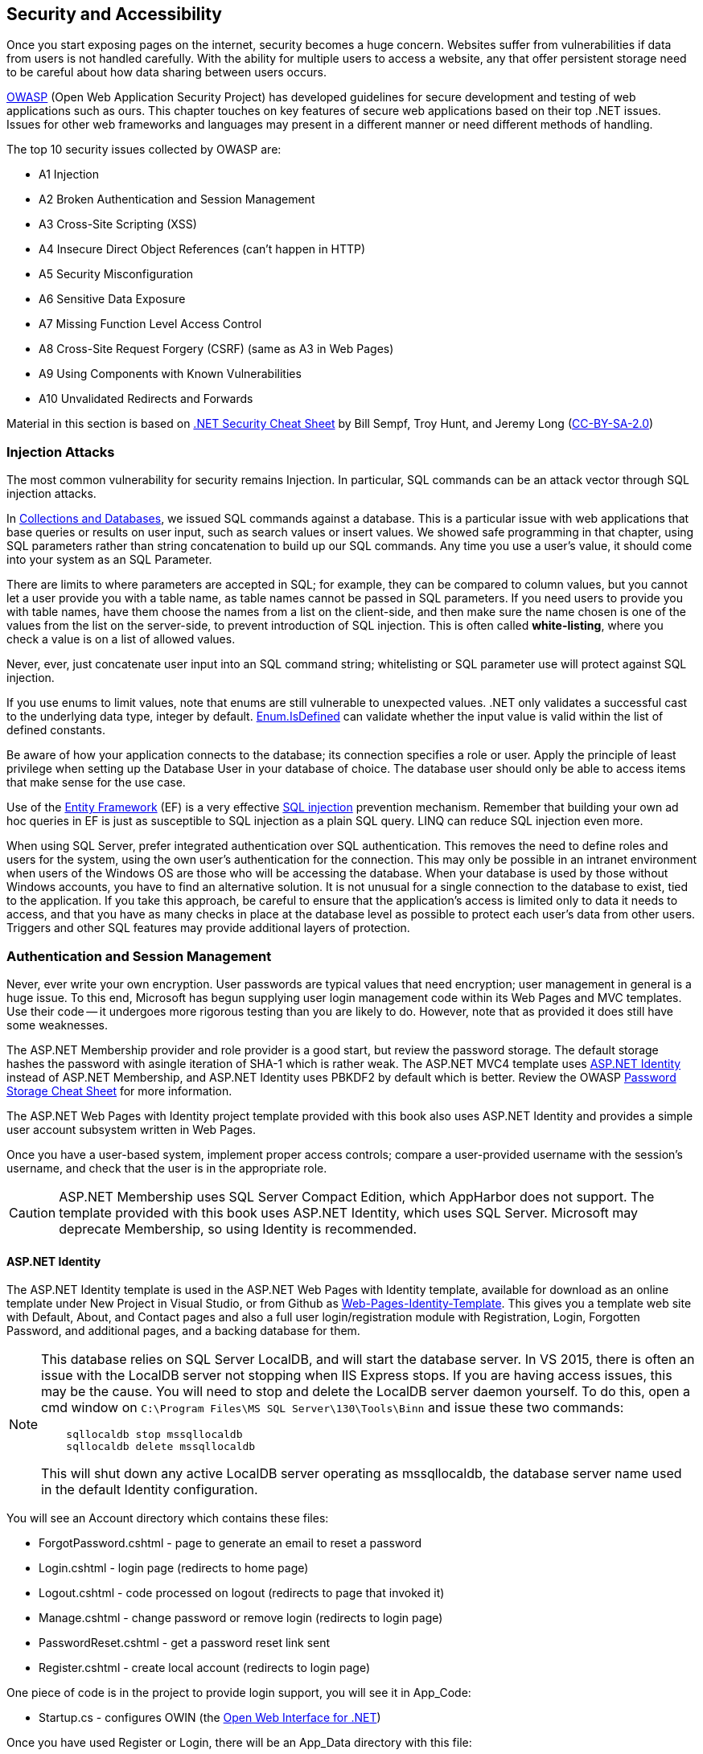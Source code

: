 == Security and Accessibility 

Once you start exposing pages on the internet, security becomes a huge concern. Websites suffer from vulnerabilities if data from users is not handled carefully. With the ability for multiple users to access a website, any that offer persistent storage need to be careful about how data sharing between users occurs.

https://www.owasp.org/index.php/Main_Page[OWASP] (Open Web Application Security Project) has developed guidelines for secure development and testing of web applications such as ours. This chapter touches on key features of secure web applications based on their top .NET issues. Issues for other web frameworks and languages may present in a different manner or need different methods of handling.

The top 10 security issues collected by OWASP are:

- A1 Injection
- A2 Broken Authentication and Session Management
- A3 Cross-Site Scripting (XSS)
- A4 Insecure Direct Object References (can't happen in HTTP)
- A5 Security Misconfiguration
- A6 Sensitive Data Exposure
- A7 Missing Function Level Access Control
- A8 Cross-Site Request Forgery (CSRF) (same as A3 in Web Pages)
- A9 Using Components with Known Vulnerabilities
- A10 Unvalidated Redirects and Forwards

Material in this section is based on https://www.owasp.org/index.php/.NET_Security_Cheat_Sheet[.NET Security Cheat Sheet] by Bill Sempf, Troy Hunt, and Jeremy Long (https://creativecommons.org/licenses/by-sa/3.0/[CC-BY-SA-2.0])

=== Injection Attacks


The most common vulnerability for security remains Injection. In particular, SQL commands can be an attack vector through SQL injection attacks.

In <<collections,Collections and Databases>>, we issued SQL commands against a database. This is a particular issue with web applications that base queries or results on user input, such as search values or insert values. We showed safe programming in that chapter, using SQL parameters rather than string concatenation to build up our SQL commands. Any time you use a user's value, it should come into your system as an SQL Parameter. 

There are limits to where parameters are accepted in SQL; for example, they can be compared to column values, but you cannot let a user provide you with a table name, as table names cannot be passed in SQL parameters. If you need users to provide you with table names, have them choose the names from a list on the client-side, and then make sure the name chosen is one of the values from the list on the server-side, to prevent introduction of SQL injection. This is often called *white-listing*, where you check a value is on a list of allowed values.

Never, ever, just concatenate user input into an SQL command string; whitelisting or SQL parameter use will protect against SQL injection.

If you use enums to limit values, note that enums are still vulnerable to unexpected values. .NET only
validates a successful cast to the underlying data type, integer by default. https://msdn.microsoft.com/en-us/library/system.enum.isdefined[Enum.IsDefined] can validate whether the input value is valid within the list of defined constants.

Be aware of how your application connects to the database; its connection specifies a role or user. Apply the principle of least privilege when setting up the Database
 User in your database of choice. The database user should only be able
to access items that make sense for the use case.

Use of the http://msdn.microsoft.com/en-us/data/ef.aspx[Entity Framework] (EF) is a very effective http://msdn.microsoft.com/en-us/library/ms161953%28v=sql.105%29.aspx[SQL injection] prevention mechanism. Remember that building your own ad hoc queries in EF is just as susceptible to SQL injection as a plain SQL query. LINQ can reduce SQL injection even more.

When using SQL Server, prefer integrated authentication over SQL authentication. This removes the need to define roles and users for the system, using the own user's authentication for the connection. This may only be possible in an intranet environment when users of the Windows OS are those who will be accessing the database. When your database is used by those without Windows accounts, you have to find an alternative solution. It is not unusual for a single connection to the database to exist, tied to the application. If you take this approach, be careful to ensure that the application's access is limited only to data it needs to access, and that you have as many checks in place at the database level as possible to protect each user's data from other users. Triggers and other SQL features may provide additional layers of protection.




=== Authentication and Session Management

Never, ever write your own encryption. User passwords are typical values that need encryption; user management in general is a huge issue. To this end, Microsoft has begun supplying user login management code within its Web Pages and MVC templates. Use their code -- it undergoes more rigorous testing than you are likely to do. However, note that as provided it does still have some weaknesses.

The ASP.NET Membership provider and role provider is a good start, but review
the password storage. The default storage hashes the password with asingle iteration of SHA-1 which is rather weak. The ASP.NET MVC4 template uses http://www.asp.net/identity/overview/getting-started/introduction-to-aspnet-identity[ASP.NET Identity] instead of ASP.NET Membership, and ASP.NET Identity uses PBKDF2 by default which is better. Review the OWASP https://www.owasp.org/index.php/Password_Storage_Cheat_Sheet[Password Storage Cheat Sheet] for more information.

The ASP.NET Web Pages with Identity project template provided with this book also uses ASP.NET Identity and provides a simple user account subsystem written in Web Pages.

Once you have a user-based system, implement proper access controls; compare a user-provided username with the session's username, and check that the user is in the appropriate role.

[CAUTION]
====
ASP.NET Membership uses SQL Server Compact Edition, which AppHarbor does not support. The template provided with this book uses ASP.NET Identity, which uses SQL Server. Microsoft may deprecate Membership, so using Identity is recommended.
====

////
==== ASP.NET Membership

The ASP.NET Membership template is available in Visual Studio if you create your project with File->New->Web Site...->(Templates->Visual C#)ASP.NET Web Site (Razor v3). This gives you a template web site with Default, About, and Contact pages and also a full user login/registration module with Registration, Login, Forgotten Password, and additional pages, and a backing database for them.

[NOTE]
====
This database relies on SQL Server Compact Edition (SQLCE), which is not supported within Visual Studio 2015 (VS2015). It runs fine in IIS Express. You will not be able to view or alter the database contents within Visual Studio due to lack of support for SQLCE in VS2015.
====

You will see an Account directory which contains these files:

* _ExternalLoginsList.cshtml - portion of Login page for external logins
* AccountLockedOut.cshtml - too many failed logins, lets user know to wait before trying to log in again.
* Confirm.cshtml - registration confirmed, ready to log in
* ExternalLoginFailure.cshtml - external login failed
* ForgotPassword.cshtml - page to generate an email to reset a password
* Login.cshtml - login page
* Logout.cshtml - code processed on logout (redirects to page that invoked it)
* Manage.cshtml - change password or remove external login
* PasswordReset.cshtml - change password
* Register.cshtml - create local account
* RegisterService.cshtml - create account with external login
* Thanks.cshtml - completed registration

There is also an App_Data directory with this file:

* StarterSite.sdf - the membership database

The root directory has these additional files:

* _AppStart.cshtml - first file loaded, ensures login database exists
* _SiteLayout.cshtml - puts common header on all pages with login/register links 
* About.cshtml - template about page found on most websites.
* Contact.cshtml - template contact page found on most websites.
* Default.cshtml - template home page founc on most websites.
* favicon.ico - small image used in browser tab

The Web.config file's <connectionStrings> element contains an <add> element to allow access to the membership database (StarterSite.sdf).

Once you have a new site, you will need to configure it. The first configuration is in `_AppStart.cshtml` for email, so that "forgot your password" emails can come through your mail account. This is sensitive information, so changes made should not be shared; erase it before sharing source code with others, and __do not__ put this file in a public place.

[source,java]
----
// uncomment and assign values to these lines in _AppStart.cshtml
WebMail.SmtpServer = "mailserver.example.com"; // replace with your SMTP server
WebMail.EnableSsl = true;
WebMail.UserName = "username@example.com";     // replace with your email
WebMail.Password = "your-password";            // replace with your password - SENSITIVE
WebMail.From = "your-name-here@example.com";   // replace with your email
----

I did find one open relay, new.toad.com, however email sent through it is likely to be black listed and unlikely to reach its intended recipient.  To use this relay, the values are "new.toad.com", true, "no-reply@no-reply.com", "", "your-real@email.com" (replace that last one with your real email address). 

If you don't configure WebMail:
* the "forget your password?" functionality of the website will let the user know that it is not available (see `Account\ForgotPassword.cshtml` in your web site)
* email validation is not performed on new accounts


To ensure that ASP.NET Membership works when you deploy your site, add the following to your web.config file just before `</configuation>`, the closing configuration tag:

[source,html]
----
<appSettings>
    <add key="enableSimpleMembership" value="true" />
</appSettings>
----


[NOTE]
====
The new ASP.NET user login management system is called ASP.NET Identity; this is the membership system supported in ASP.NET MVC, and it should eventually become part of Web Pages as well. At the time of this writing, there is one non-MSDN writeup on itegrating it into Web Pages: http://www.mikesdotnetting.com/article/253/using-asp-net-identity-with-razor-web-pages[Using ASP.NET Identity with Razor Web Pages].
====

Your site is now configured with user logins. You will notice when someone is logged in, the upper right corner changes. Let's step through the code that does this (in `_SiteLayout.cshtml`):

[source,html]
----
<section id="login">
    @if (WebSecurity.IsAuthenticated) { <1>
        <text>
            Hello, <a class="email" href="~/Account/Manage" title="Manage">@WebSecurity.CurrentUserName</a>! <2>
            <form id="logoutForm" action="~/Account/Logout" method="post">
                @AntiForgery.GetHtml() <3>
                <a href="javascript:document.getElementById('logoutForm').submit()">Log out</a> <4>
            </form>
        </text>
    } else {
        <ul>
            <li><a href="~/Account/Register">Register</a></li> <5>
            <li><a href="~/Account/Login">Log in</a></li>
        </ul>
    }
</section>
----

<1> `WebSecurity.IsAuthenticated` is true if there is currently a logged-in user in the session.
<2> `WebSecurity.CurrentUserName` is the name of the currently logged-in user. As you can see here, if the user clicks their name, it will go to the page ~/Account/Manage.cshtml, which is for account management.
<3> We see here a use of the anti-forgery token; it is the first line within the form
<4> The form is "just" a `Log out` link -- but notice that it is hooked to javascript so it actually submits the form, which will post to `~/Account/Logout.cshtml`.
<5> When no-one is logged in, the Register and Log in links are presented, routing to their respective pages.

==== Using Authentication

[CAUTION]
====
ASP.NET Web Pages send credentials to the server in clear text (unencrypted). A production site should use HTTPS (secure HTTP, using SSL) to encrypt sensitive information between the client and the server. For more information about SSL, see http://www.c-sharpcorner.com/uploadfile/225740/what-is-ssl-and-how-to-implement-in-asp-net-web-aaplication/[What is SSL and How to Implement in ASP.NET Web Application] and https://msdn.microsoft.com/en-us/library/dd163531.aspx[Securing Communications with Secure Socket Layer (SSL)]
If you are not running with SSL, be very clear to the user that their password is _**unsafe**_.
====

// TODO : set up self-signing and test under deployment also!!

Once you have account management and authentication, you can block off access to that portion of your website that requires user account; or make pages behave differently for guests than for logged-in users.

If you want a portion of your website to not present itself until a user is logged in, you can accomplish that with these steps:

1. Make a subdirectory, let's call it `subset`.

2. In `subset`, make a `_PageStart.cshtml` file that contains the following code:
+
.~/subset/_PageStart.cshtml
[source,html]
----
@{
    if (!WebSecurity.IsAuthenticated) {
        Response.Redirect("~/Account/Login?returnUrl="
            + Request.Url.LocalPath);
    }
    Layout = "~/_SiteLayout.cshtml";
}
----
+
We redirect to the login page if the user is not logged in -- thus preventing the current page from rendering. Notice also that the login will return to this page once it completes. The `returnUrl` parameter is used in `Login.cshtml` to redirect upon a successful login.
+
Using `_PageStart.cshtml` ensures that all pages in the current directory require logging in prior to their use.

The WebSecurity class provides several useful properties and methods:

|====
|
|====

==== Roles

Roles are useful when groups of users have access to specific areas of your web site that other users do not. For example, administration is usually assigned to a role rather than a single user; or you may have a group functionality that lets groups share files, but limit cross-group file sharing.

Roles may be fixed, or roles may be something that administrators (or, role administrators) can create and drop.

Roles can be created through ASP.NET once a connection to the membership database is made with `WebSecurity.InitializeDatabaseConnection()` using the `Roles` property of a page to access the https://msdn.microsoft.com/en-us/library/webmatrix.webdata.simpleroleprovider(v=vs.111).aspx[`SimpleRoleProvider`] instance for the Membership database.

For example, your administrative page might have code to create an admin role if one does not exist, and then if there are no users in the role, to put the user "admin" into that role.

[source,java]
----
if (!Roles.RoleExists("admin")) {
    Roles.CreateRole("admin");
}

if (Roles.GetUsersInRole().Length == 0) {
    string[] admin = { "admin" };
    Roles.AddUsersToRoles(admin,admin); // requires array of strings
}
----

[TIP]
====
This particular design decision, to make sure there is an admin user in an admin role, is not very secure, since it is plain in our code what the login and group names are. One improvement is to put this code, or constants for the strings, in `_AppStart.cshtml`. Another would be to further isolate these values to environment variables that can then be configured on the server completely outside of the source code and accessed through the `Request` object.
====

Your administrative page may provide you with a list of users that allows you to add or remove administrative privilege from them, disable or remove their accounts, or create new accounts (for example, some sites do not have independent registration). 

If there is a portion of your website that is only for administrators, you could use a similar organization to what we did with authorization to limit access to all pages in a diretory:


1. Make a subdirectory, let's call it `admin`.

2. In `admin`, make a `_PageStart.cshtml` file that contains the following code:
+
.~/admin/_PageStart.cshtml
[source,html]
----
@{
    if (!WebSecurity.IsAuthenticated) {
        Response.Redirect("~/Account/Login?returnUrl="
            + Request.Url.LocalPath);
    }
    if(!Roles.IsUserInRole(AdminRole)) { <1>
        Response.Redirect("~/NotAuthorized"); <2>
    }
    Layout = "~/_SiteLayout.cshtml";
}
----
+
As before, we redirect to the login page if the user is not logged in -- thus preventing the current page from rendering. Notice also that the login will return to this page once it completes. The `returnUrl` parameter is used in `Login.cshtml` to redirect upon a successful login.
+
If the user is logged in, we will check to see if they are in the admin role; that value is set elsewhere, as a constant value. If the current user is not an admin, they are sent to a page letting them know they are not authorized. For security's sake, you may actually want this to route to a Not Found page.
+
Using `_PageStart.cshtml` ensures that all pages in the current directory require logging in prior to their use.

SimpleRoleProvider provides its functionality through in its instance methods, available on the `Roles` property of the Page object:

[cols="1,4"]
|====
| method | description

|AddUsersToRoles(string[],string[])	| Adds the user names to the roles; throws an exception if a user listed is in one of the roles listed already.
|CreateRole(string) |	Creates a new role. Throws an exception if the role already exists.
|bool DeleteRole(string) |	Deletes the specified role; returns true on success, false if not removed. 
|string[] FindUsersInRole(string) |	Returns all of the specified users who are in the specified role. 
|string[] GetAllRoles() | Returns a list of all roles. 
|string[] GetRolesForUser(string) |	Returns a list of the roles that a specified user is in. Throws an exception if the user does not have an account.
|string[] GetUsersInRole(string) | Returns the user names that are in the specified role. 
|bool IsUserInRole(string) |	Returns true if the current user is in the specified role, false otherwise.
|bool IsUserInRole(string,string) |	Returns true if the specified user is in the specified role, false otherwise.
|RemoveUsersFromRoles(string[],string[]) |	Removes the specified user names from the specified roles. Throws an exception if a user isn't in a role or a role does not exist.
|bool RoleExists(string) |	Returns true if the role exists, false otherwise.
|====


Microsoft provides additional functionality in ASP.NET Membership including external authentication services such as Google and Facebook, and ReCaptcha validation of human interaction. For information on using those services, see http://www.asp.net/web-pages/overview/security/16-adding-security-and-membership.
////

==== ASP.NET Identity

The ASP.NET Identity template is used in the ASP.NET Web Pages with Identity template, available for download as an online template under New Project in Visual Studio, or from Github as https://github.com/argoc/Web-Pages-Identity-Template[Web-Pages-Identity-Template].
This gives you a template web site with Default, About, and Contact pages and also a full user login/registration module with Registration, Login, Forgotten Password, and additional pages, and a backing database for them.



[NOTE]
====
This database relies on SQL Server LocalDB, and will start the database server. In VS 2015, there is often an issue with the LocalDB server not stopping when IIS Express stops. If you are having access
issues, this may be the cause. You will need to stop and delete the LocalDB server daemon yourself. To do this, open a cmd window on
``C:\Program Files\MS SQL Server\130\Tools\Binn`` and issue these two commands:

----
    sqllocaldb stop mssqllocaldb
    sqllocaldb delete mssqllocaldb
----

This will shut down any active LocalDB server operating as mssqllocaldb, the database server
name used in the default Identity configuration.
====

You will see an Account directory which contains these files:

* ForgotPassword.cshtml - page to generate an email to reset a password
* Login.cshtml - login page (redirects to home page)
* Logout.cshtml - code processed on logout (redirects to page that invoked it)
* Manage.cshtml - change password or remove login (redirects to login page)
* PasswordReset.cshtml - get a password reset link sent
* Register.cshtml - create local account (redirects to login page)

One piece of code is in the project to provide login support, you will see it in App_Code:

* Startup.cs - configures OWIN (the http://www.owin.net/[Open Web Interface for .NET])

Once you have used Register or Login, there will be an App_Data directory with this file:

* Identity.mdf - the Identity database

This file (Identity.mdf) is not a project file, so you will have to click "Show All Files" in the Solution Explorer toolbar to make it visible there. Once you can see it, if you double-click it will open in the Server Explorer and you can explore the tables, their contents and shape, from the Server Explorer view.

The root directory has these additional files:

* _AppStart.cshtml - first file loaded, ensures login database exists
* _PageStart.cshtml - makes _SiteLayout the default layout 
* _SiteLayout.cshtml - puts common header on all pages with login/register links 
* About.cshtml - template about page found on most websites.
* Contact.cshtml - template contact page found on most websites.
* Default.cshtml - template home page founc on most websites.
* favicon.ico - small image used in browser tab

The Web.config file's <connectionStrings> element contains an <add> element to allow access to the Identity database (Identity.mdf). It uses `defaultConnection` as the connection name.

==== Confirming Login and Password Reset

It is not uncommon to have registrations and forgotten passwords handled via email, so ASP.NET provides these services. 

[WARNING]
====
The code in this section has not yet been tested. Let me know if you run into any issues with it.
====

This requires the UserManagerExtensions (which are provided through UserManager in ASP.NET), and also that you have SMTP configured in your Web.config file. To do that, have a <mailSettings> section in <system.net> like so:

.in Web.config
[source,html]
----
<configuration>
  <system.net>
    <mailSettings>
      <smtp from="example@domain.com" deliveryMethod="Network">
          <network host="smtp.gmail.com" port="587"
              userName="example@domain.com" password="password"/>
      </smtp>
    </mailSettings>
  </system.net>
</configuration>
----

replace host, port, userName, and password with your information.

[CAUTION]
====
Basic SMTP services in ASP.NET send passwords in the clear. You may want to explore SendGrid or other more secure options, or use a "burner" email that is only used for this purpose.

Do not put this file in a public repository or provide it to others, as it now has your email account information in it.
====

===== Confirming Login

The template provided sends users to the Login page upon completing Registration. To require email registration, that needs to be replaced with code to generation a confirmation email and a link to a page to confirm the registration.

In Register.cshtml, you will need to comment out the redirect call and replace it with code as follows:

.in Register.cshtml
[source,java]
----
  // Response.Redirect("~/Account/Login");
  string code = UserManager.GenerateEmailConfirmationToken(user.Id);
  var callbackUrl = Url.Action("ConfirmEmail", "Account",
             new { userId = user.Id, code = code }, 
             protocol: Request.Url.Scheme);
  manager.SendEmail(user.Id, "Confirm your account",
            "Please confirm your account by clicking <a href=\"" + callbackUrl + "\">here</a> or entering the code " + code +
            " on the confirmation page.");
  Response.Redirect("~/Account/ConfirmEmail");
----


When email confirmation is used as shown above, this reroutes users to a new page, ConfirmEmail, shown here:

.ConfirmEmail.cshtml
[source,html]
----
@{
    Page.Title = "Registration Confirmation Page";

    string message = "";
    var confirmationToken = Request["code"];
    var userId = Request["userId"];
    var askedAgain = Request["newCode"];

    // Log out of the current user context, if any
    var authenticationManager = HttpContext.Current.GetOwinContext().Authentication;
    authenticationManager.SignOut();
        
    // confirming the login, not a request for a new one
    if (!confirmationToken.IsEmpty() && !userId.IsEmpty() && askedAgain.IsEmpty()) {
        // may need a try/catch if this is the first DB hit
        var result = userManager.ConfirmEmail(userId, code);
        
        if (!result.Succeeded) {
            foreach (var error in result.Errors) {
                // find out what Identity thought went wrong...
                ModelState.AddFormError(error);
            }
        }
        else {
            message = "Registration Confirmed! "+
                "<a href='~/Account/Login'>Click login</a> to log in to the site.";
        }
    }
    
    // no problems and they want their code again...
    if (!askedAgain.IsEmpty()) {
        if (userId.IsEmpty() {
            ModelState.AddFormError("Username required.");
        }
        string code = userManager.GenerateEmailConfirmationToken(userId);
        var callbackUrl = Url.Action("ConfirmEmail", "Account",
            new { userId = userID, code = code }, protocol: Request.Url.Scheme);
        userManager.SendEmail(userID, subject,
            "Please confirm your account by clicking <a href=\"" + 
            callbackUrl + "\">here</a>");
    }
}

<h1>@Page.Title.</h1>
<h2>Use the form below to confirm your account.</h2>

@if (!message.IsEmpty()) {
    <p>@Html.Raw(message)</p>
} else {
    <p>
    Check your email and use the link or enter your user name and
    code here to confirm your account. You must be confirmed
    before you can log in.
    </p>

    <form method="post">
        <fieldset>
            <legend>Confirm Account</legend>
            <p>
                <label for="userId">User name</label>
                <input type="text" id="userId" name="userId" />
            </p>
            <p>
                <label for="code">Confirmation code</label>
                <input type="text" id="code" name="code" />
            </p>
            <p><input type="submit" name="confirm" value="Confirm" /></p>
            <p><input type="submit" name="newCode" value="Regenerate Code" /></p>
        </fieldset>
    </form>
}

----

The Login page should be altered to check that email confirmation has occurred:

.in Login.cshtml
[source,java]
----
    var user = userManager.Find(userName, password);

    if (user != null)
    {
        // Require the user to have a confirmed email before they can log on.
        if (!userManager.IsEmailConfirmed(user.Id)) <1>
        {
           // note this tells someone there is an unconfirmed account;
           // may want to echo the "No such user or password" message instead.
           ModelState.AddFormError("You must have a confirmed email to log on.");
        } else {
            var authenticationManager = HttpContext.Current.GetOwinContext().Authentication;
            var userIdentity = userManager.CreateIdentity(user, DefaultAuthenticationTypes.ApplicationCookie);

            authenticationManager.SignIn(new AuthenticationProperties() { IsPersistent = false }, userIdentity);
            Context.RedirectLocal(returnUrl);
        }
    } else {
        ModelState.AddFormError("The user name or password provided is incorrect.");
    }
----

<1> marks the new if block to validate confirmation prior to the login. Note that the error provided here leaks information about the account existing; you may want to instead always reroute to the ConfirmEmail page on this failure and the login failure (so users do not know the actual reason for the failure - bad login, bad password, or unconfirmed login).

Note that any login attempt should include a similar check, so Manage.cshtml should also validate confirmation before allowing the password to be altered. It might decide to let the account be deleted, but that would be up to the website designer to decide, and should be considered carefully as a potential security weakness.


===== Resetting your password

This user self-management task is linked to on the Manage page, `ForgotPassword.cshtml`. SMTP configuration is also needed for password resets.

You will need to uncomment the code and set smtpSetup to true in ForgotPassword.cshtml like so:

.in ForgotPassword.cshtml
[source,java]
----
    if (user!=null) {
        smtpSetup = true; 
	   // For more information on how to enable password reset please visit http://go.microsoft.com/fwlink/?LinkID=320771
	   // Send an email with this link
	   string code = userManager.GeneratePasswordResetToken(userId);
	   var hostUrl = Request.Url.GetComponents(UriComponents.SchemeAndServer,
	                    UriFormat.Unescaped);
	   var resetUrl = hostUrl +
	                    VirtualPathUtility.ToAbsolute(
	                      "~/Account/PasswordReset?resetToken=" + 
	                      HttpUtility.UrlEncode(code) +
            	          "&email="+ HttpUtility.UrlEncode(email));
	    userManager.SendEmail(userId, "Reset Password", 
	                    "Please reset your password by clicking <a href=\"" + 
	                    resetUrl + "\">here</a>");
    }
----

==== Other Identity Features

ASP.NET Identity also provides two-factor authentication; the asp.net site discusses this in the MVC environment here: http://www.asp.net/identity/overview/features-api/two-factor-authentication-using-sms-and-email-with-aspnet-identity[Two-factor authentication using SMS and email with ASP.NET Identity].

You can also enable reCaptcha authentication using Google's http://www.recaptcha.net/[recaptcha.net]. Stubs for this are present in the ASP.NET Web Pages with Identity template. This does not require any special ASP.NET Identity features to perform.


==== Account Management Page Flow

Your site is now configured with user logins. You will notice when someone is logged in, the upper right corner changes. Let's step through the code that does this (in `_SiteLayout.cshtml`):

[source,html]
----
	<section id="login">
		@if (User.Identity.IsAuthenticated) { <1>
			<text>
				Hello, <a class="email" href="~/Account/Manage"
				          title="Manage">@User.Identity.GetUserName()</a>! <2>
				<form id="logoutForm" action="~/Account/Logout" method="post">
					@AntiForgery.GetHtml()  <3>
					<a href="javascript:document.getElementById('logoutForm').submit()">
					    Log out             <4>    
					</a>
				</form>
			</text>
		} else { <5>
			<ul>
				<li><a href="~/Account/Register">Register</a></li>
				<li><a href="~/Account/Login">Log in</a></li>
			</ul>
		}
	</section>
----

<1> `User.Identity.IsAuthenticated` is true if there is currently a logged-in user in the session.
<2> `User.Identity.GetUserName()` is the name of the currently logged-in user. As you can see here, if the user clicks their name, it will go to the page ~/Account/Manage.cshtml, which is for account management. Note we don't need the .cshtml on our link, it is assumed.
<3> We see here a use of the anti-forgery token; it is the first line within the form
<4> The form is "just" a `Log out` link -- but notice that it is hooked to javascript so it actually submits the form, which will post to `~/Account/Logout.cshtml`.
<5> When no-one is logged in, the Register and Log in links are presented, routing to their respective pages.

Notice that much of the account management system is only found through using the login management system; only Register and Login are visible to non-users, Manage and Logout are presented to users, ForgotPassword is only visible from the Manage page, and ConfirmEmail is only accessed through the 
email link generated by a Registration request.

.Account Management Page Flow
image::images/account-mgmt-flow.png[]

==== Using Authentication

[CAUTION]
====
ASP.NET Identity sends credentials to the server in clear text (unencrypted). A production site should use HTTPS (secure HTTP, using SSL) to encrypt sensitive information between the client and the server. For more information about SSL, see http://www.c-sharpcorner.com/uploadfile/225740/what-is-ssl-and-how-to-implement-in-asp-net-web-aaplication/[What is SSL and How to Implement in ASP.NET Web Application] and https://msdn.microsoft.com/en-us/library/dd163531.aspx[Securing Communications with Secure Socket Layer (SSL)]
If you are not running with SSL, be very clear to the user that their password is _**unsafe**_. I recommend putting this on all pages, using `_SiteLayout.cshtml`.
====

// TODO : set up self-signing and test under deployment also!!

Once you have account management and authentication, you can block off access to that portion of your website that requires a user account; or make pages behave differently for guests than for logged-in users.

If you want a portion of your website to not present itself until a user is logged in, you can accomplish that with these steps:

1. Make a subdirectory, let's call it `authorized`.

2. In `authorized`, make a `_PageStart.cshtml` file that contains the following code:
+
.~/authorized/_PageStart.cshtml
[source,html]
----
@using Microsoft.AspNet.Identity

@{
    if (!User.Identity.IsAuthenticated) {
        Response.Redirect("~/Account/Login?returnUrl="
            + Request.Url.LocalPath);
    }
    Layout = "~/_SiteLayout.cshtml";
}
----
+
We redirect to the login page if the user is not logged in -- thus preventing the current page from rendering. Notice also that the login will return to this page once it completes. The `returnUrl` parameter is used in `Login.cshtml` to redirect upon a successful login.
+
Using `_PageStart.cshtml` ensures that all pages in the current directory require logging in prior to their use. It overrides the _PageStart.cshtml file in the parent directory, so be sure to repeat any thing needed from that starting page to this one (not exactly DRY, I know...).


==== Roles

Roles are useful when groups of users have access to specific areas of your web site that other users do not. For example, administration is usually assigned to a role rather than a single user; or you may have a group functionality that lets groups share files, but limit cross-group file sharing.

Roles may be fixed, or roles may be something that administrators (or, role administrators) can create and drop.

Roles can be created through ASP.NET once a connection to the identity database is made with `WebSecurity.InitializeDatabaseConnection()` using the `Roles` property of a page to access the https://msdn.microsoft.com/en-us/library/webmatrix.webdata.simpleroleprovider(v=vs.111).aspx[`SimpleRoleProvider`] instance for the Membership database.

For example, your administrative page might have code to create an admin role if one does not exist, and then if there are no users in the role, to put the user "admin" into that role if such a user exists.

[source,java]
----
@using Microsoft.AspNet.Identity
@using Microsoft.AspNet.Identity.EntityFramework
@using Microsoft.Owin.Security

@{
  var userStore = new UserStore<IdentityUser>();
  var roleManager = new RoleManager(new RoleStore(userStore.Context));   
  var userManager = new UserManager<IdentityUser>(userStore);  

  const AdminRoleName = "admin";
  const AdminUserName = "admin";

  if (!roleManager.RoleExists(AdminRoleName)) {
    var adminRole = new IdentityRole { Name = AdminRoleName };
    roleManager.Create(adminRole);
  }

  var adminRole = roleManager.FindByName(AdminRoleName);

  if (adminRole.Users.Count == 0) {
    var adminUser = userManager.FindUserByName(AdminUserName);
    
    if (adminUser != null) {
        adminUser.AddToRole(adminRoleName);
    }
  }
}
----


[TIP]
====
This particular design decision, to make sure there is an admin user in an admin role, is not very secure, since it is plain in our code what the login and role names are. One improvement is to put this code, or constants for the strings, in `_AppStart.cshtml`. Another would be to further isolate these values to environment variables that can then be configured on the server completely outside of the source code and accessed through the `Request` object.
====

Your administrative page may provide you with a list of users that allows you to add or remove administrative privilege from them, disable or remove their accounts, or create new accounts (for example, some sites do not have independent registration). 

If there is a portion of your website that is only for administrators, you could use a similar organization to what we did with authorization to limit access to all pages in a diretory:


1. Make a subdirectory, let's call it `admin`.

2. In `admin`, make a `_PageStart.cshtml` file that contains the following code:
+
.~/admin/_PageStart.cshtml
[source,html]
----
@using Microsoft.AspNet.Identity

@{
    if (!User.Identity.IsAuthenticated) {
        Response.Redirect("~/Account/Login?returnUrl="
            + Request.Url.LocalPath); <1>
    }
    // set AdminRole in _AppStart.cshtml
    if(!User.IsInRole(AdminRole)) { <2>
        Response.Redirect("~/NotAuthorized");
    }
    Layout = "~/_SiteLayout.cshtml";
}
----
+
<1> As before, we redirect to the login page if the user is not logged in -- thus preventing the current page from rendering. Notice also that the login will return to this page once it completes. The `returnUrl` parameter is used in `Login.cshtml` to redirect upon a successful login.
+
<2> If the user is logged in, we will check to see if they are in the admin role; that value is set elsewhere, as a constant value. If the current user is not an admin, they are sent to a page letting them know they are not authorized. For security's sake, you may actually want this to route to a Not Found page.
+
Using `_PageStart.cshtml` ensures that all pages in the current directory require logging in prior to their use.


With ASP.NET Identity, setting up roles is done through the RoleManager class; however, once you have a user logged in, the User property of the Page instance for the current page gives you access to its `Identity` instance and the `IsInRole()` test.

The Identity instance provides access to the Name and IsAuthenticated properties; you typically would use Name only after checking IsAuthenticated, and then could use Name, and the UserManager, to locate the User object and manipulate its state, as shown in our code in this chapter.

The UserManager provides these capabilities:

[cols="1,3"]
|====
| Name | Description

|  AccessFailed(TKey) 
|
Tracks access failures, and logs the user out if goes over the configured maximum allowed. 
|	AddLogin(TKey, UserLoginInfo)	
|
Associates an external login with a user.
|	AddPassword(TKey, String)	
|
Adds a user password (can't have one already).
|	AddToRole(TKey, String)	
|
Adds a user to a role.
|	AddToRoles(TKey, String[])	
|
Adds a user to multiple roles
|	ChangePassword(TKey, String, String)	
|
Changes a user password.
|	ChangePhoneNumber(TKey, String, String)	
|
Sets a user phone number with the verification token.
|	CheckPassword(TUser, String)	
|
Determines whether the password is valid for the user.
|	ConfirmEmail(TKey, String)	
|
Confirms the user e-mail with confirmation token.
|	Create(TUser)	
|
Creates a user with no password.
|	Create(TUser, String)	
|
Creates a user with the given password.
|	Delete(TUser)	
|
Deletes a user.
|	Find(String, String)	
|
Returns a user with the specified username and password or null if there is no match.
|	Find(UserLoginInfo)	
|
Returns the user associated with this login.
|	FindByEmail(String)	
|
Finds a user by his e-mail.
|	FindById(TKey)	
|
Finds a user by ID.
|	FindByName(String)	
|
Finds a user by user name.
|	GenerateChangePhoneNumberToken(TKey, String)	
|
Generates a code that the user can use to change their phone number to a specific number.
|	GenerateEmailConfirmationToken(TKey)	
|
Gets the e-mail confirmation token for the user.
|	GeneratePasswordResetToken(TKey)	
|
Generates a password reset token for the user using the UserTokenProvider.
|	GenerateTwoFactorToken(TKey, String)	
|
Gets a token for a specific two factor provider.
|	GetAccessFailedCount(TKey)	
|
Returns the number of failed access attempts for the user.
|	GetEmail(TKey)	
|
Gets a user e-mail.
|	GetLockoutEnabled(TKey)	
|
Determines whether the lockout is enabled for the user.
|	GetLockoutEndDate(TKey)	
|
Returns when the user is no longer locked out, dates in the past are considered as not being locked out.
|	GetLogins(TKey)	
|
Gets the external logins for a user.
|	GetPhoneNumber(TKey)	
|
Gets a user phone number.
|	GetRoles(TKey)	
|
Returns the roles for the user.
|	GetTwoFactorEnabled(TKey)	
|
Determines whether two factor authentication is enabled for a user.
|	GetValidTwoFactorProviders(TKey)	
|
Returns a list of valid two factor providers for a user.
|	HasPassword(TKey)	
|
Determines whether the user has a password.
|	IsEmailConfirmed(TKey)	
|
Determines whether the user e-mail has been confirmed.
|	IsInRole(TKey, String)	
|
Determines whether the user is in the specified role.
|	IsLockedOut(TKey)	
|
Determines whether the user is locked out.
|	IsPhoneNumberConfirmed(TKey)	
|
Determines whether the user phone number has been confirmed.
|	NotifyTwoFactorToken(TKey, String, String)	
|
Notifies a user with a token using a specific method of two-factor authentication provider.
|	RegisterTwoFactorProvider(String, IUserTokenProvider<TUser, TKey>)	
|
Registers a two factor authentication provider with the TwoFactorProviders mapping.
|	RemoveFromRole(TKey, String)	
|
Removes a user from a role.
|	RemoveFromRoles(TKey, String[])	
|
Remove user from multiple roles
|	RemoveLogin(TKey, UserLoginInfo)	
|
Removes a user login.
|	RemovePassword(TKey)	
|
Removes a user password.
|	ResetAccessFailedCount(TKey)	
|
Resets the access failed count for the user to 0.
|	ResetPassword(TKey, String, String)	
|
Resets a user password using a reset password token.
|	SendEmail(TKey, String, String)	
|
Sends an e-mail to the user.
|	SendSms(TKey, String)	
|
Sends the user a SMS message.
|	SetEmail(TKey, String)	
|
Sets a user e-mail.
|	SetLockoutEnabled(TKey, Boolean)	
|
Sets whether lockout is enabled for this user.
|	SetLockoutEndDate(TKey, DateTimeOffset)	
|
Sets the time when a user lockout ends.
|	SetPhoneNumber(TKey, String)	
|
Sets a user phone number.
|	SetTwoFactorEnabled(TKey, Boolean)	
|
Sets the two factor authentication enabled property for the user.
|	UpdateSecurityStamp(TKey)	
|
Generates a new security stamp for a user, used for SignOutEverywhere functionality.
|	VerifyChangePhoneNumberToken(TKey, String, String)	
|
Verifies whether the code is valid for a specific user and for a specific phone number.
|	VerifyTwoFactorToken(TKey, String, String)	
|
Verifies a two factor token with the specified provider.
|====

As you can see, the reset/confirm password calls are all here, as are calls for setting up and using external logins and two-factor authorization.


Although the UserManager lets us manipulate roles for a given user, sometimes you need to manipulate the roles themselves directly.

The RoleManager provides these capabilities:
FIXFIXFIX
[cols="1,3"]
|====
| method | description

|	Create(TRole)	
|
Creates a role.
|	Delete(TRole)	
|
Deletes a role.
|	FindById(TKey)	
|
Finds a role by ID (a Role instance)
|	FindByName(String)	
|
Finds a role by name.
|	RoleExists(String)	
|
Determines whether the role exists.
|====


Microsoft provides additional functionality in ASP.NET Identity including external authentication services such as Google and Facebook, and you can integrate reCaptcha validation of human interaction. For information on using those services, see http://www.asp.net/web-api/overview/security/external-authentication-services. Note that the writeup is based on a MVC project, some adjustments will be needed to use this with Web Pages.


=== Cross-site scripting

Next to SQL Injection, HTML injection also needs to be considered. If you allow user data to be displayed as HTML, that data can create a client-side injection attack. This is usually called *cross-site scripting* because its goal is to spoof the form from another site or send it to another site upon rendering. This data need not come from a form; it can be data previously stored in a database or a file. Consider that the database could be attacked from another source than your website and thus the virus may not appear until you select the data. So view any source of data as suspicious, and protect it upon display.

ASP.NET provides you with the ability to protect against user data by *HTML encoding* such data before displaying it. This turns any character that could signal an injection into its named entity; < is turned into &lt;, & is turned into &amp;, and so on. This is an automatic conversion when you display the content of a variable or expression using `@something` in your page.

If, for some reason, you need the value not to be encoded, then be certain the value contains only the HTML tags you expect or whatever your allowed values are before displaying it. You can stop the automatic encoding by wrapping the expression or variable in `Html.Raw()` like so:


[source,java]
----
    string message = "<b>This is a test</b>";
    
    <p>Encoded: @message</p>
    <p>Raw: @Html.Raw(message)</p>
----



[TIP]
====
You might wonder why ASP.NET encodes  _even for data in a database_. It does because even if we clean the data going into the database, a malicious user could corrupt the database contents. So, ASP.NET always encodes on the way to the user, rather than on the input data. Yes, you can, and should, check the incoming data to rule out injection attacks as much as you reasonably can, but know that attacks can occur at any level in your web stack, at any time, so ASP.NET always acts defensively unless explicitly told not to by an `Html.Raw()` call.
====


In addition to automatic encoding of output, ASP.NET Web Pages validates incoming form data, and rejects any that contain any HTML tags at all. There are times when this may not be the action you want; for example, if your page allows user text that contains simple HTML tags such as <p>, <em>, or <code>. 

[TIP]
====
One way around this is to use a markup language such as markdown for comments, rather than allow HTML in forms; or to integrate a package that provides WYSIWYG editing with HTML safety in forms such as https://www.nuget.org/packages/RichTextEditor/[Rich Text Editor].
====

To access data that would fail incoming validation requests, you have to access it through the `Request.Unvalidated` method rather than through `Request`, `Request.Form`, or `Request.QueryString`. This causes the user's data to be passed to you directly without validation.

For example, instead of accessing it this way:
[source,java]
----
  string line = Request.Form["line"];
----

You would access it this way:
[source,java]
----
  string line = Request.Unvalidated().Form["line"];
----

If you were to try to access the data through the Form field directly, you would get an error. 

It is _very important_ that you perform whitelisting validation on this input yourself if you bypass validation. https://msdn.microsoft.com/en-us/library/hh882339(v=vs.110).aspx[Request Validation in ASP.NET] proposes a very smooth approach:

Encode the whole input, and then only decode the tags that you want to allow. 
[source,java]
----
// Encode the string input
StringBuilder sb = new StringBuilder(Html.Encode(line));
// Selectively allow <b> and <i>
sb.Replace("&lt;b&gt;", "<b>");
sb.Replace("&lt;/b&gt;", "</b>");
sb.Replace("&lt;i&gt;", "<i>");
sb.Replace("&lt;/i&gt;", "</i>");
----

This type of bypassing should be done with extreme caution: if you forget to check or make a mistake in your code, then you have a security flaw that can be exploited.


You can also add checks to your forms and the processing of their contents to detect if a form request was forged.

To do this, add to the form like so:

[source,java]
----
<form ...>
@AntiForgery.GetHtml() <!-- first line within the form -->
... continue with form
</form>
----

And then when you process the posted data, add a check first for forgery:

[source,java]
----
if (IsPost) {
    AntiForgery.Validate();
    ... continue with form processing
}
----

This adds an anti-forgery token to a form and then has the server-side validate that token after a post. The form submission has to come from the expected client for the anti-forgery check to pass.


=== Security Configuration

Whenever there is a way to specify security, it must be carefully configured. This includes not only your web application's security configuration but also the web server's security configuration, the database's security configuration, and any underlying server operating system security configuration.

For your web application, you should lock down the web.config file:

    **   Remove all aspects of configuration that are not in use.
    ** Do not provide debug information in a deployed application.
    **   https://msdn.microsoft.com/en-us/library/dtkwfdky.aspx[Encrypt sensitive parts of the web.config] 




=== Sensitive Data

If you put account numbers, passwords, or other sensitive data in URLs or forms, then malicious users have access to data that they could use to compromise your web application. Never expose sensitiive data in URLs -- always use a level of indirection that keeps all sensitive data on the server under its security.

Always use http://support.microsoft.com/kb/324069[HTTPS]. You may have noticed that our web sites are just using HTTP. HTTPS requires an SSL certificate; a real SSL certificate costs money, but for testing purposes you can write your own certificate and put it in place. There is a writeup on that here: http://www.c-sharpcorner.com/UploadFile/225740/what-is-ssl-and-how-to-implement-in-Asp-Net-web-aaplication/

Note that since you are not using SSL on your deployed application, you should make it very clear in your web pages that users should not use a password they use elsewhere; your site does not provide the security that commercial sites have.

To make it less obvious to clients what software you are using:

*   Remove the version header in your web.config.

[source,java]
----
   <httpRuntime enableVersionHeader="false" /> 

----

*   Also remove the Server header (doing this in _PageStart.cshtml removes it in each response).

[source,java]
----
   HttpContext.Current.Response.Headers.Remove("Server");

----


=== Check at every level

Previously in this text we've stressed checking data both in the client and in the server. Often developers think if the data has been checked once, that is sufficient. But because malicious users can spoof requests and potentially even get into the database directly, we need to check at every level.

When users are introduced, they also need to be revalidated at each level; it's not enough to check the user name on the client side and then let server or database access proceed; the server and database should also check the user name against allowed permissions. That way, malicious users going in below the client, entering the server or database directly, will be prevented from access.


=== Updating the .NET Framework

A key vulnerability (https://www.owasp.org/index.php/Top_10_2013-A9-Using_Components_with_Known_Vulnerabilities[A9 Using Components with Known Vulnerabilities]) is not keeping libraries up to date, allowing known security issues to be used; this was a key issue with HeartBleed issues and has led to the demise of Java in the browser. ASP.NET is no different, as a library it, too, needs to be kept up to date so that security holes are quickly closed.

The .NET Framework is kept up-to-date by Microsoft with the Windows 
Update service. Developers do not normally need to run seperate updates 
to the Framework. Windows update can be accessed at http://windowsupdate.microsoft.com/[Windows Update] or from the Windows Update program on a Windows computer.

Individual frameworks can be kept up to date using http://nuget.codeplex.com/wikipage?title=Getting%20Started&referringTitle=Home[NuGet].  Watch the
updates on your development setup, and plan updates to your applications
 accordingly.

Any third party library your application might use will also need to be updated. If it does not use Nuget, then you will need to update it explicitly through its update mechanism.

If you have a version of .NET running in a web server, it is the administrator's role to ensure updates are applied in a timely manner. If you are using a cloud service such as AppHarbor or AWS, check on their update policy to be aware of what your exposure might be to exploitation of a known bad version.

Always check the MD5 hashes of the .NET Framework assemblies to
prevent the possibility of rootkits in the framework. Altered assemblies
 are possible and simple to produce. Checking the MD5 hashes will prevent using altered assemblies on a server or client machine. See https://www.owasp.org/index.php/File%3APresentation_-_.NET_Framework_Rootkits_-_Backdoors_Inside_Your_Framework.ppt (.NET Framework Rootkits (ppt))


=== Redirects and Forwards

The tenth issue in the OWASP Top 10 is unvalidated redirects and forwards. These occur in C# when your page does a `Response.Redirect` call to change the page you land on when a form is processed. You may also do redirects in JavaScript, consult https://www.owasp.org/index.php/Unvalidated_Redirects_and_Forwards_Cheat_Sheet[OWASP's information sheet on redirects and forwards].

ASP.NET provides you with the ability to redirect to another URL. A form of attack is to take over the redirect or forward with a phishing URL rather than the intended one. So, whenever you code a redirect or forward in your web page that may have come from a user's choice or input, you should use a white-list test to ensure the URL is value. 

One check you can make in ASP.NET MVC is to validate that the URL is local, that is, remains on the same domain. For more information on MVC's approach to this see http://www.asp.net/mvc/overview/security/preventing-open-redirection-attacks[Preventing Open Redirection Attacks (C#)].




=== Accessibility

On the one hand, security aims at coding your pages to keep out users who are being malicious. Web accessibility is about coding your pages to allow users who want to view your page but have limitations in vision, mobility, hearing, or otherwise have difficulty accessing a web site.

http://webaim.org/standards/wcag/checklist[WebAIM.org] compiled a set of guidelines for web pages. These are primarily at the HTML level, and are relatively straight-forward to implement, but can be extensive if not considered up front for a large site. Here are their guidelines:

. Perceivable
* Provide text alternatives for any non-text content such as images, buttons, and videos
* Provide alternatives for time-based media, such as transcripts for videos
* Content can be presented in different ways without losing information or structure
* Make it easier for users to see and hear content including separating foreground from background, consider the impact of color-blindness
. Operable
* Make all functionality available from a keyboard
* Provide users enough time to read and use content
* Do not design content in a way that is known to cause seizures
* Provide ways to help users navigate, find content, and determine where they are
. Understandable
* Make text content readable and understandable
* Make Web pages appear and operate in predictable ways
* Help users avoid and correct mistakes
. Robust
* Maximize compatibility with current and future user agents, including assistive technologies


Many of these can be achieved by actions such as:
* use alt attributes to describe images 
* use HTML tags semantically; that means the tag is used correctly, i.e.:
** use table column and row headers to mark column and row headers, not to style the table
** use headers (<h1>, ... <h6>) appropriately, not to get certain styles
** use headers, don't just use styles to present text as if it was a headers
** forms use appropriately tagged labels for fields
* videos/audio tracks have transcripts and subtitles
* use a logical layout that reacts well to screen readers and re-sizing and doesn't rely on colors, shapes, or sizes of items
* do not require a mouse; for example, provide keyboard alternatives

In addition to WebAIM's general guidelines, some organizations have to satisfy regulations such as Section 508 of the Rehabilitation Act, §1194.22. These check even more deeply into page layout, content, and use.

With ASP.NET's Web Pages, accessibility is driven by the HTML and the content; if you use the HTML Helpers to generate HTML, provide argument values for alt tags and others appropriate to provide accessibility.



=== Further Reading

- https://www.owasp.org/index.php/.NET_Security_Cheat_Sheet[.NET Security Cheat Sheet]
- https://www.owasp.org/images/5/57/OWASP_Proactive_Controls_2.pdf[OWASP Top 10 Proactive Controls 2016]
- http://www.mikepope.com/blog/AddComment.aspx?blogid=2240[THE most basic way to implement ASP.NET Razor security] (uses the older Membership method)
- http://www.asp.net/web-pages/overview/security/16-adding-security-and-membership[Adding Security and Membership to an ASP.NET Web Pages (Razor) Site] (the old way, with Membership)
- http://www.mikesdotnetting.com/article/253/using-asp-net-identity-with-razor-web-pages[Using ASP.NET Identity with Razor Web Pages]
- http://www.asp.net/identity/overview/features-api/account-confirmation-and-password-recovery-with-aspnet-identity[Account Confirmation and Password Recovery with ASP.NET Identity (C#)]
- http://www.asp.net/mvc/overview/security/create-an-aspnet-mvc-5-web-app-with-email-confirmation-and-password-reset[Create a secure ASP.NET MVC 5 web app with log in, email confirmation and password reset (C#)]
- https://msdn.microsoft.com/en-us/library/system.net.mail.smtpclient.usedefaultcredentials(v=vs.110).aspx[SmtpClient.UseDefaultCredentials Property]
- https://msdn.microsoft.com/en-us/library/w355a94k(v=vs.110).aspx[<mailSettings> Element (Network Settings)]
- https://code.msdn.microsoft.com/ASPNET-MVC-5-Security-And-44cbdb97[ASP.NET MVC 5 Security And Creating User Role]
- https://msdn.microsoft.com/en-us/library/dn613290(v=vs.108).aspx[UserManager<TUser, TKey> Class]
- https://msdn.microsoft.com/en-us/library/dn613286(v=vs.108).aspx[RoleManager<TRole, TKey> Class]
- https://msdn.microsoft.com/en-us/library/system.web.httputility(v=vs.110).aspx[HttpUtility Class]
- https://msdn.microsoft.com/en-us/library/hh882339(v=vs.110).aspx[Request Validation in ASP.NET]
- http://web.archive.org/web/20150317082715/http://www.microsoft.com/web/post/securing-web-communications-certificates-ssl-and-https[Securing Web Communications: Certificates, SSL, and https:// (via the internet archive)]
- http://www.c-sharpcorner.com/uploadfile/225740/what-is-ssl-and-how-to-implement-in-asp-net-web-aaplication/[What is SSL and How to Implement in ASP.Net Web Application]
- https://www.macaw.nl/artikelen/configuring-an-asp-net-project-for-development-with-ssl[Configuring an ASPNET project for development with SSL]
- http://webaim.org/standards/wcag/checklist[WebAIM's WCAG 2.0 Checklist for HTML documents]
- http://webaim.org/standards/508/checklist[WebAIM's Section 508 Checklist for HTML documents]


=== Exercises

. Time for another round of "Stump the Newbie". Design a page with a security hole, and have a peer try to find the hole. You might do this by providing them source, or by providing them with a deployed application to "hack".

. Take the template Web Site's user management functionality and add an admin role to it along with management for that role.
+
The management of the admin role should include:
+
* the ability to make a user an admin
* the ability to take away admin privilege from a user
* the requirement that there be at least one user in the admin role
* the ability to delete a user
* the ability to lock a user's account (so they can log in, but get sent to an 'Account Locked' page).
* the ability to unlock a user's account
* the ability to take on admin privilege outside of being given it in some manner (you design and document the manner), such as one of these:
** the very first account created gets admin
** a hard-coded user name gets admin given when the account is created
** the database is seeded with an admin account
+
In all cases, that specially-granted admin can be taken away if/when admin is given to another user, and won't re-occur unless explicitly handed admin privilege through the admin management page.
+
Note, this is in part a web site design exercise; we have at least two "management" activiities: user management and admin management. Consider how you want to lay this out and present it to the user.

. Pick an earlier exercise and check it against the WebAIM or Section 508 check-lists; make appropriate changes to satisfy those checklists. Have someone review your work to see if you overlooked any of the items, and review their page to see if they overlooked any of the items.

. Research the availability of tools to probe a website for security holes. Run them against your admin page web site.



=== Project

Review your project for attack vectors. Identify its weaknesses and apply appropriate hardening.

Add user management to your project using the provided ASP.NET Membership set-up from the template Web Site. Note that since you are not using SSL on your deployed application, you should make it very clear in your web pages that users should not use a password they use elsewhere; your site does not provide the security that commercial sites have.

Consider if your site needs an admin role that has more permissions, and if so implement an admin role and add checks to adminstrative functions so they are only carried out by users in the admin role.

Also do a review of your project against the WebAIM checklist and make any needed adjustments.
